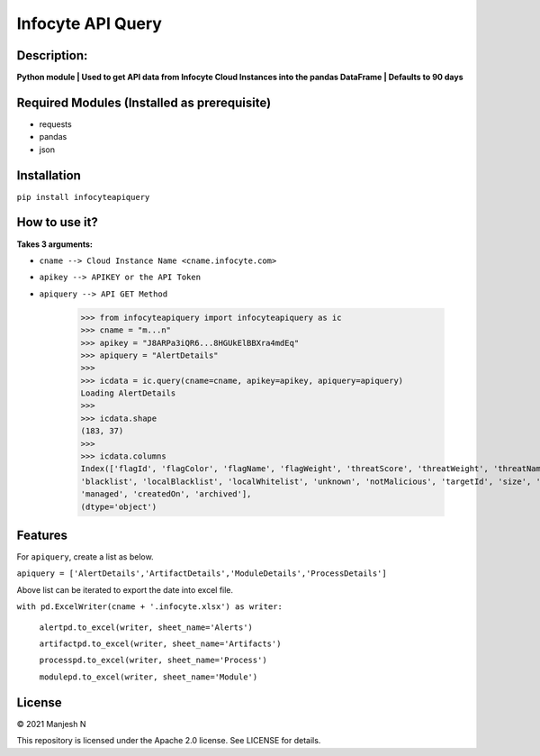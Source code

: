 ==================
Infocyte API Query
==================

**Description:**
----------------
**Python module | Used to get API data from Infocyte Cloud Instances into the pandas DataFrame | Defaults to 90 days**


Required Modules (Installed as prerequisite)
--------------------------------------------

-   requests
-   pandas
-   json

Installation
------------

``pip install infocyteapiquery``

How to use it?
--------------

**Takes 3 arguments:**

- ``cname --> Cloud Instance Name <cname.infocyte.com>``
- ``apikey --> APIKEY or the API Token``
- ``apiquery --> API GET Method``

    >>> from infocyteapiquery import infocyteapiquery as ic
    >>> cname = "m...n"
    >>> apikey = "J8ARPa3iQR6...8HGUkElBBXra4mdEq"
    >>> apiquery = "AlertDetails"
    >>>
    >>> icdata = ic.query(cname=cname, apikey=apikey, apiquery=apiquery)
    Loading AlertDetails
    >>>
    >>> icdata.shape
    (183, 37)
    >>>
    >>> icdata.columns
    Index(['flagId', 'flagColor', 'flagName', 'flagWeight', 'threatScore', 'threatWeight', 'threatName', 'avPositives', 'avTotal', 'hasAvScan', 'synapse', 'dynamicAnalysis', 'malicious', 'suspicious', 'staticAnalysis', 'whitelist',
    'blacklist', 'localBlacklist', 'localWhitelist', 'unknown', 'notMalicious', 'targetId', 'size', 'extensionId', 'extensionVersionId', 'id', 'name', 'type', 'hostname', 'itemId', 'hostScanId', 'scanId', 'fileRepId', 'signed',
    'managed', 'createdOn', 'archived'],
    (dtype='object')



Features
--------

For ``apiquery``, create a list as below.

``apiquery = ['AlertDetails','ArtifactDetails','ModuleDetails','ProcessDetails']``

Above list can be iterated to export the date into excel file.

``with pd.ExcelWriter(cname + '.infocyte.xlsx') as writer:``
    
    ``alertpd.to_excel(writer, sheet_name='Alerts')``

    ``artifactpd.to_excel(writer, sheet_name='Artifacts')``

    ``processpd.to_excel(writer, sheet_name='Process')``

    ``modulepd.to_excel(writer, sheet_name='Module')``

License
-------

© 2021 Manjesh N

This repository is licensed under the Apache 2.0 license. See LICENSE for details.